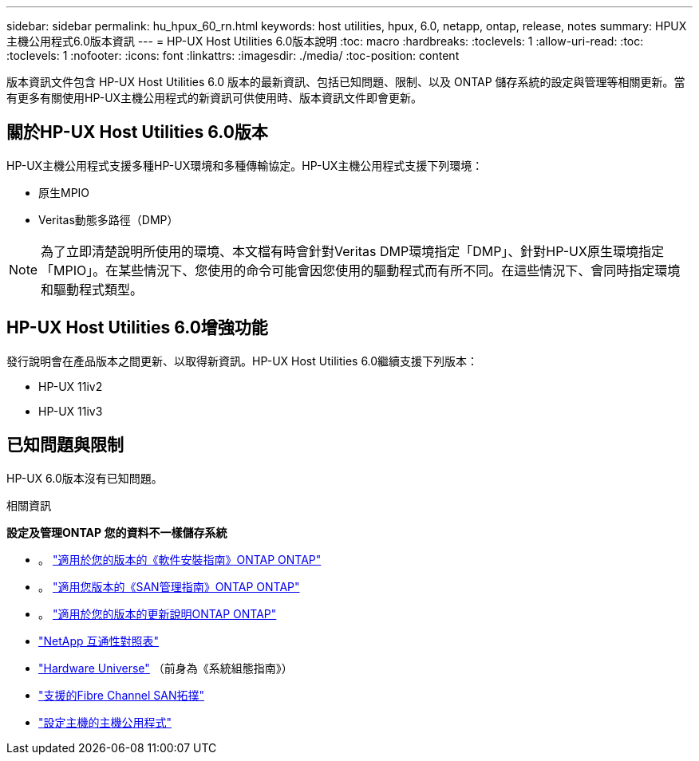 ---
sidebar: sidebar 
permalink: hu_hpux_60_rn.html 
keywords: host utilities, hpux, 6.0, netapp, ontap, release, notes 
summary: HPUX主機公用程式6.0版本資訊 
---
= HP-UX Host Utilities 6.0版本說明
:toc: macro
:hardbreaks:
:toclevels: 1
:allow-uri-read: 
:toc: 
:toclevels: 1
:nofooter: 
:icons: font
:linkattrs: 
:imagesdir: ./media/
:toc-position: content


版本資訊文件包含 HP-UX Host Utilities 6.0 版本的最新資訊、包括已知問題、限制、以及 ONTAP 儲存系統的設定與管理等相關更新。當有更多有關使用HP-UX主機公用程式的新資訊可供使用時、版本資訊文件即會更新。



== 關於HP-UX Host Utilities 6.0版本

HP-UX主機公用程式支援多種HP-UX環境和多種傳輸協定。HP-UX主機公用程式支援下列環境：

* 原生MPIO
* Veritas動態多路徑（DMP）



NOTE: 為了立即清楚說明所使用的環境、本文檔有時會針對Veritas DMP環境指定「DMP」、針對HP-UX原生環境指定「MPIO」。在某些情況下、您使用的命令可能會因您使用的驅動程式而有所不同。在這些情況下、會同時指定環境和驅動程式類型。



== HP-UX Host Utilities 6.0增強功能

發行說明會在產品版本之間更新、以取得新資訊。HP-UX Host Utilities 6.0繼續支援下列版本：

* HP-UX 11iv2
* HP-UX 11iv3




== 已知問題與限制

HP-UX 6.0版本沒有已知問題。

.相關資訊
*設定及管理ONTAP 您的資料不一樣儲存系統*

* 。 link:https://docs.netapp.com/us-en/ontap/setup-upgrade/index.html["適用於您的版本的《軟件安裝指南》ONTAP ONTAP"^]
* 。 link:https://docs.netapp.com/us-en/ontap/san-management/index.html["適用您版本的《SAN管理指南》ONTAP ONTAP"^]
* 。 link:https://library.netapp.com/ecm/ecm_download_file/ECMLP2492508["適用於您的版本的更新說明ONTAP ONTAP"^]
* link:https://imt.netapp.com/matrix/#welcome["NetApp 互通性對照表"^]
* link:https://hwu.netapp.com/["Hardware Universe"^] （前身為《系統組態指南》）
* link:https://docs.netapp.com/us-en/ontap-sanhost/index.html["支援的Fibre Channel SAN拓撲"]
* link:https://mysupport.netapp.com/documentation/productlibrary/index.html?productID=61343["設定主機的主機公用程式"^]

